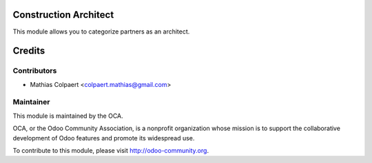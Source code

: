 .. image:: https://img.shields.io/badge/licence-AGPL--3-blue.svg
    :alt: License: AGPL-3

Construction Architect
======================

This module allows you to categorize partners as an architect.

Credits
=======

Contributors
------------

* Mathias Colpaert <colpaert.mathias@gmail.com>

Maintainer
----------

.. image:: http://odoo-community.org/logo.png
   :alt: Odoo Community Association
   :target: http://odoo-community.org

This module is maintained by the OCA.

OCA, or the Odoo Community Association, is a nonprofit organization whose
mission is to support the collaborative development of Odoo features and
promote its widespread use.

To contribute to this module, please visit http://odoo-community.org.
